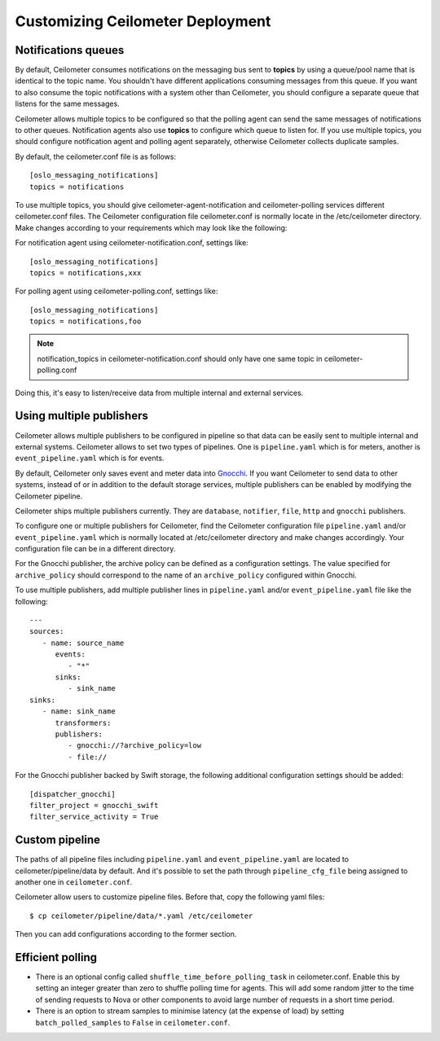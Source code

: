 ..
      Licensed under the Apache License, Version 2.0 (the "License"); you may
      not use this file except in compliance with the License. You may obtain
      a copy of the License at

          http://www.apache.org/licenses/LICENSE-2.0

      Unless required by applicable law or agreed to in writing, software
      distributed under the License is distributed on an "AS IS" BASIS, WITHOUT
      WARRANTIES OR CONDITIONS OF ANY KIND, either express or implied. See the
      License for the specific language governing permissions and limitations
      under the License.

.. _customizing_deployment:

===================================
 Customizing Ceilometer Deployment
===================================

Notifications queues
====================

.. index::
   double: customizing deployment; notifications queues; multiple topics

By default, Ceilometer consumes notifications on the messaging bus sent to
**topics** by using a queue/pool name that is identical to the
topic name. You shouldn't have different applications consuming messages from
this queue. If you want to also consume the topic notifications with a system
other than Ceilometer, you should configure a separate queue that listens for
the same messages.

Ceilometer allows multiple topics to be configured so that the polling agent can
send the same messages of notifications to other queues. Notification agents
also use **topics** to configure which queue to listen for. If
you use multiple topics, you should configure notification agent and polling
agent separately, otherwise Ceilometer collects duplicate samples.

By default, the ceilometer.conf file is as follows::

   [oslo_messaging_notifications]
   topics = notifications

To use multiple topics, you should give ceilometer-agent-notification and
ceilometer-polling services different ceilometer.conf files. The Ceilometer
configuration file ceilometer.conf is normally locate in the /etc/ceilometer
directory. Make changes according to your requirements which may look like
the following::

For notification agent using ceilometer-notification.conf, settings like::

   [oslo_messaging_notifications]
   topics = notifications,xxx

For polling agent using ceilometer-polling.conf, settings like::

   [oslo_messaging_notifications]
   topics = notifications,foo

.. note::

   notification_topics in ceilometer-notification.conf should only have one same
   topic in ceilometer-polling.conf

Doing this, it's easy to listen/receive data from multiple internal and external services.

..  _publisher-configuration:

Using multiple publishers
=========================

.. index::
   double: customizing deployment; multiple publishers

Ceilometer allows multiple publishers to be configured in pipeline so that
data can be easily sent to multiple internal and external systems. Ceilometer
allows to set two types of pipelines. One is ``pipeline.yaml`` which is for
meters, another is ``event_pipeline.yaml`` which is for events.

By default, Ceilometer only saves event and meter data into Gnocchi_. If you
want Ceilometer to send data to other systems, instead of or in addition to
the default storage services, multiple publishers can be enabled by modifying
the Ceilometer pipeline.

Ceilometer ships multiple publishers currently. They are ``database``,
``notifier``, ``file``, ``http`` and ``gnocchi`` publishers.

.. _Gnocchi: http://gnocchi.xyz

To configure one or multiple publishers for Ceilometer, find the Ceilometer
configuration file ``pipeline.yaml`` and/or ``event_pipeline.yaml`` which is
normally located at /etc/ceilometer directory and make changes accordingly.
Your configuration file can be in a different directory.

For the Gnocchi publisher, the archive policy can be defined as a configuration
settings. The value specified for ``archive_policy`` should correspond to the
name of an ``archive_policy`` configured within Gnocchi.

To use multiple publishers, add multiple publisher lines in ``pipeline.yaml`` and/or
``event_pipeline.yaml`` file like the following::

   ---
   sources:
      - name: source_name
         events:
            - "*"
         sinks:
            - sink_name
   sinks:
      - name: sink_name
         transformers:
         publishers:
            - gnocchi://?archive_policy=low
            - file://


For the Gnocchi publisher backed by Swift storage, the following additional
configuration settings should be added::

    [dispatcher_gnocchi]
    filter_project = gnocchi_swift
    filter_service_activity = True

Custom pipeline
===============

The paths of all pipeline files including ``pipeline.yaml`` and ``event_pipeline.yaml``
are located to ceilometer/pipeline/data by default. And it's possible to set the
path through ``pipeline_cfg_file`` being assigned to another one in ``ceilometer.conf``.

Ceilometer allow users to customize pipeline files. Before that, copy the following
yaml files::

    $ cp ceilometer/pipeline/data/*.yaml /etc/ceilometer

Then you can add configurations according to the former section.

Efficient polling
=================

- There is an optional config called ``shuffle_time_before_polling_task``
  in ceilometer.conf. Enable this by setting an integer greater than zero to
  shuffle polling time for agents. This will add some random jitter to the time
  of sending requests to Nova or other components to avoid large number of
  requests in a short time period.
- There is an option to stream samples to minimise latency (at the
  expense of load) by setting ``batch_polled_samples`` to ``False`` in
  ``ceilometer.conf``.
